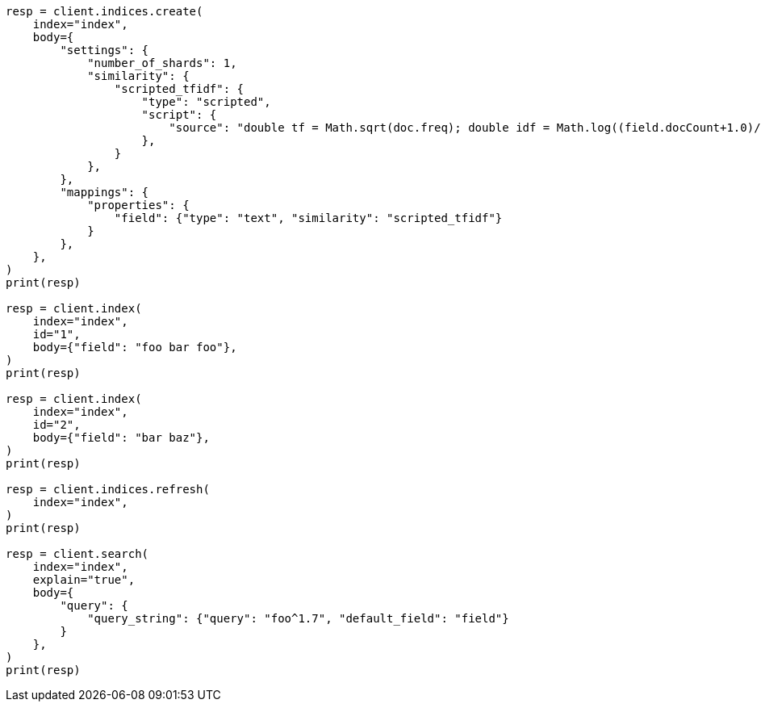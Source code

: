 // index-modules/similarity.asciidoc:192

[source, python]
----
resp = client.indices.create(
    index="index",
    body={
        "settings": {
            "number_of_shards": 1,
            "similarity": {
                "scripted_tfidf": {
                    "type": "scripted",
                    "script": {
                        "source": "double tf = Math.sqrt(doc.freq); double idf = Math.log((field.docCount+1.0)/(term.docFreq+1.0)) + 1.0; double norm = 1/Math.sqrt(doc.length); return query.boost * tf * idf * norm;"
                    },
                }
            },
        },
        "mappings": {
            "properties": {
                "field": {"type": "text", "similarity": "scripted_tfidf"}
            }
        },
    },
)
print(resp)

resp = client.index(
    index="index",
    id="1",
    body={"field": "foo bar foo"},
)
print(resp)

resp = client.index(
    index="index",
    id="2",
    body={"field": "bar baz"},
)
print(resp)

resp = client.indices.refresh(
    index="index",
)
print(resp)

resp = client.search(
    index="index",
    explain="true",
    body={
        "query": {
            "query_string": {"query": "foo^1.7", "default_field": "field"}
        }
    },
)
print(resp)
----